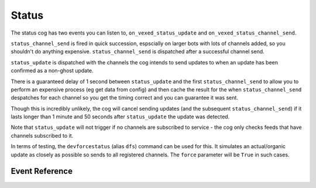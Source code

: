 .. _statusdev:

======
Status
======

The status cog has two events you can listen to, ``on_vexed_status_update`` and
``on_vexed_status_channel_send``.

``status_channel_send`` is fired in quick succession, espscially on larger bots with
lots of channels added, so you shouldn't do anything expensive. ``status_channel_send``
is dispatched after a successful channel send.

``status_update`` is dispatched with the channels the cog intends to send updates to when
an update has been confirmed as a non-ghost update.

There is a guaranteed delay of 1 second between ``status_update`` and the first
``status_channel_send`` to allow you to perform an expensive process (eg get data
from config) and then cache the result for the when ``status_channel_send`` despatches
for each channel so you get the timing correct and you can guarantee it was sent.

Though this is incredibly unlikely, the cog will cancel sending updates (and the subsequent
``status_channel_send``) if it lasts longer than 1 minute and 50 seconds after
``status_update`` the update was detected.

Note that ``status_update`` will not trigger if no channels are subscribed to service -
the cog only checks feeds that have channels subscribed to it.

In terms of testing, the ``devforcestatus`` (alias ``dfs``) command can be used for this.
It simulates an actual/organic update as closely as possible so sends to all registered
channels. The ``force`` parameter will be ``True`` in such cases.


***************
Event Reference
***************

.. function:: on_vexed_status_update(feed, fp_data, service, channels, force)

    This event triggers before updates are sent to channels. See above for details.

    :type feed: :class:`dict`
    :param feed: A fully parsed dictionary with individual updates in the incident
        split up.

        .. note::
            The time the ``time`` key should be a datetime object but it could
            be something else. Make sure you handle this.
        .. note::
            Some feeds only supply the latest update. See the file-level const
            ``AVALIBLE_MODES`` in ``status.py``.
        .. note::
            The majority of updates are in the incorrect order in the ``field`` key.
            They will need reversing if you are using this key. See file-level const
            ``DONT_REVERSE`` in ``status.py`` for ones that don't need it.
    :type fp_data: :class:`FeedParserDict`
    :param fp_data: The raw data from feedparser. The above ``feed`` is reccomended
        where possible.
    :type service: :class:`str`
    :param service: The name of the service, in lower case. Guaranteed to be on of
        the keys in the file-level consts of ``status.py``, though new services are
        being added over time so don't copy-paste and expect it to be one of them.
    :type channels: :class:`dict`
    :param channels: A dict with the keys as channel IDs and the values as a nested
        dict contaning the settings for that channel.
    :type force: :class`bool`
    :param force: Whether or not the update was forced to update with
        ``devforcestatus``/``dfs``

.. function:: on_vexed_status_channel_send(feed, service, channel, webhook, embed)

    This is has similarties and differnces to the above event, mainly that it has less
    data and dispatches after an update was successfully sent to a specific channel.
    See above info at the top of this page for details.

    :type feed: :class:`dict`
    :param feed: A fully parsed dictionary with individual updates in the incident
        split up.

        .. note::
            The time the ``time`` key should be a datetime object but it could
            be something else. Make sure you handle this.
        .. note::
            Some feeds only supply the latest update. See the file-level const
            ``AVALIBLE_MODES`` in ``status.py``.
        .. note::
            The majority of updates are in the incorrect order in the ``field`` key.
            They will need reversing if you are using this key. See file-level const
            ``DONT_REVERSE`` in ``status.py`` for ones that don't need it.
    :type service: :class:`str`
    :param service: The name of the service, in lower case. Guaranteed to be on of
        the keys in the file-level consts of ``status.py``, though new services are
        being added over time so don't copy-paste and expect it to be one of them.
    :type channel: :class:`discord.TextChannel`
    :param channel: The discord.TextChannel object the update was successfully sent to.
    :type webhook: :class:`bool`
    :param webhook: Whether or not the update was sent as a webhook.
    :type embed: :class:`bool`
    :param embed: Whether or not the update was sent as an embed. Will always be ``True``
        if ``webhook`` is ``True``.

